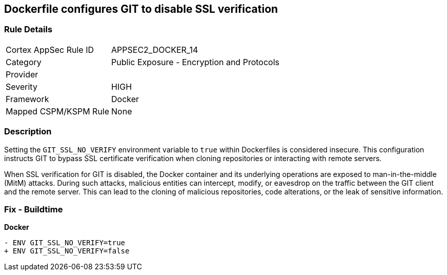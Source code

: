 == Dockerfile configures GIT to disable SSL verification

=== Rule Details

[cols="1,2"]
|===
|Cortex AppSec Rule ID |APPSEC2_DOCKER_14
|Category |Public Exposure - Encryption and Protocols
|Provider |
|Severity |HIGH
|Framework |Docker
|Mapped CSPM/KSPM Rule |None
|===


=== Description 

Setting the `GIT_SSL_NO_VERIFY` environment variable to `true` within Dockerfiles is considered insecure. This configuration instructs GIT to bypass SSL certificate verification when cloning repositories or interacting with remote servers.

When SSL verification for GIT is disabled, the Docker container and its underlying operations are exposed to man-in-the-middle (MitM) attacks. During such attacks, malicious entities can intercept, modify, or eavesdrop on the traffic between the GIT client and the remote server. This can lead to the cloning of malicious repositories, code alterations, or the leak of sensitive information.

=== Fix - Buildtime

*Docker*

[source,dockerfile]
----
- ENV GIT_SSL_NO_VERIFY=true
+ ENV GIT_SSL_NO_VERIFY=false
----
